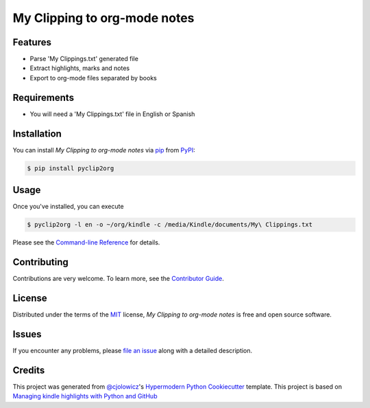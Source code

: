 My Clipping to org-mode notes
=============================

|PyPI| |Python Version| |License|

|Read the Docs| |Tests| |Codecov|

|pre-commit| |Black|

.. |PyPI| image:: https://img.shields.io/pypi/v/pyclip2org.svg
   :target: https://pypi.org/project/pyclip2org/
   :alt: PyPI
.. |Python Version| image:: https://img.shields.io/pypi/pyversions/pyclip2org
   :target: https://pypi.org/project/pyclip2org
   :alt: Python Version
.. |License| image:: https://img.shields.io/pypi/l/pyclip2org
   :target: https://opensource.org/licenses/MIT
   :alt: License
.. |Read the Docs| image:: https://img.shields.io/readthedocs/pyclip2org/latest.svg?label=Read%20the%20Docs
   :target: https://pyclip2org.readthedocs.io/
   :alt: Read the documentation at https://pyclip2org.readthedocs.io/
.. |Tests| image:: https://github.com/ppalazon/pyclip2org/workflows/Tests/badge.svg
   :target: https://github.com/ppalazon/pyclip2org/actions?workflow=Tests
   :alt: Tests
.. |Codecov| image:: https://codecov.io/gh/ppalazon/pyclip2org/branch/master/graph/badge.svg
   :target: https://codecov.io/gh/ppalazon/pyclip2org
   :alt: Codecov
.. |pre-commit| image:: https://img.shields.io/badge/pre--commit-enabled-brightgreen?logo=pre-commit&logoColor=white
   :target: https://github.com/pre-commit/pre-commit
   :alt: pre-commit
.. |Black| image:: https://img.shields.io/badge/code%20style-black-000000.svg
   :target: https://github.com/psf/black
   :alt: Black


Features
--------

* Parse 'My Clippings.txt' generated file
* Extract highlights, marks and notes
* Export to org-mode files separated by books

Requirements
------------

* You will need a 'My Clippings.txt' file in English or Spanish


Installation
------------

You can install *My Clipping to org-mode notes* via pip_ from PyPI_:

.. code:: console

   $ pip install pyclip2org


Usage
-----

Once you've installed, you can execute

.. code:: console

   $ pyclip2org -l en -o ~/org/kindle -c /media/Kindle/documents/My\ Clippings.txt

Please see the `Command-line Reference <Usage_>`_ for details.


Contributing
------------

Contributions are very welcome.
To learn more, see the `Contributor Guide`_.


License
-------

Distributed under the terms of the MIT_ license,
*My Clipping to org-mode notes* is free and open source software.


Issues
------

If you encounter any problems,
please `file an issue`_ along with a detailed description.


Credits
-------

This project was generated from `@cjolowicz`_'s `Hypermodern Python Cookiecutter`_ template.
This project is based on
`Managing kindle highlights with Python and GitHub <https://duarteocarmo.com/blog/managing-kindle-highlights-with-python-and-github.html>`_

.. _@cjolowicz: https://github.com/cjolowicz
.. _Cookiecutter: https://github.com/audreyr/cookiecutter
.. _MIT: http://opensource.org/licenses/MIT
.. _PyPI: https://pypi.org/
.. _Hypermodern Python Cookiecutter: https://github.com/cjolowicz/cookiecutter-hypermodern-python
.. _file an issue: https://github.com/ppalazon/pyclip2org/issues
.. _pip: https://pip.pypa.io/
.. github-only
.. _Contributor Guide: CONTRIBUTING.rst
.. _Usage: https://pyclip2org.readthedocs.io/en/latest/usage.html
